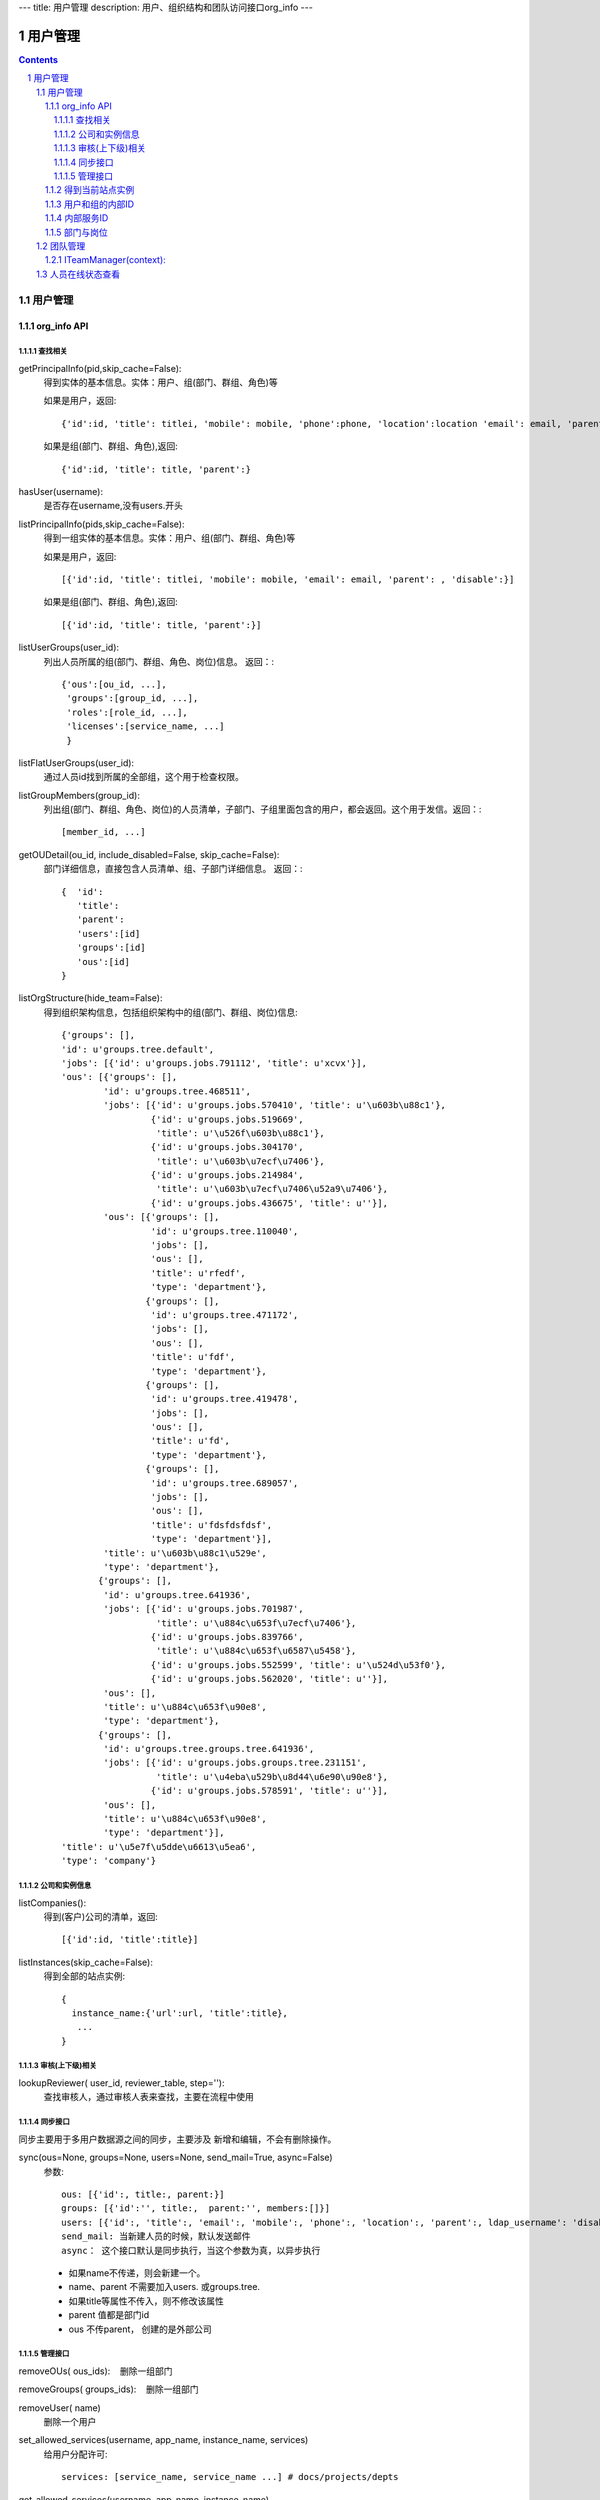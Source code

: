 ---
title: 用户管理
description: 用户、组织结构和团队访问接口org_info
---

==============
用户管理
==============

.. contents::
.. sectnum::

用户管理
===============================

org_info API
------------------

查找相关
................

getPrincipalInfo(pid,skip_cache=False):
     得到实体的基本信息。实体：用户、组(部门、群组、角色)等

     如果是用户，返回::

             {'id':id, 'title': titlei, 'mobile': mobile, 'phone':phone, 'location':location 'email': email, 'parent': , 'disable':}

     如果是组(部门、群组、角色),返回::

             {'id':id, 'title': title, 'parent':}

hasUser(username):
   是否存在username,没有users.开头

listPrincipalInfo(pids,skip_cache=False):
     得到一组实体的基本信息。实体：用户、组(部门、群组、角色)等

     如果是用户，返回::

             [{'id':id, 'title': titlei, 'mobile': mobile, 'email': email, 'parent': , 'disable':}]

     如果是组(部门、群组、角色),返回::

             [{'id':id, 'title': title, 'parent':}]   

listUserGroups(user_id):
     列出人员所属的组(部门、群组、角色、岗位)信息。
     返回：::

           {'ous':[ou_id, ...],
            'groups':[group_id, ...],
            'roles':[role_id, ...],
            'licenses':[service_name, ...]
            }

listFlatUserGroups(user_id):
     通过人员id找到所属的全部组，这个用于检查权限。

listGroupMembers(group_id):
     列出组(部门、群组、角色、岗位)的人员清单，子部门、子组里面包含的用户，都会返回。这个用于发信。返回：::

           [member_id, ...]

getOUDetail(ou_id, include_disabled=False, skip_cache=False):
     部门详细信息，直接包含人员清单、组、子部门详细信息。
     返回：::

          {  'id':
             'title':
             'parent':
             'users':[id]
             'groups':[id] 
             'ous':[id]
          }

listOrgStructure(hide_team=False):
 得到组织架构信息，包括组织架构中的组(部门、群组、岗位)信息::

  {'groups': [],
  'id': u'groups.tree.default',
  'jobs': [{'id': u'groups.jobs.791112', 'title': u'xcvx'}],
  'ous': [{'groups': [],
          'id': u'groups.tree.468511',
          'jobs': [{'id': u'groups.jobs.570410', 'title': u'\u603b\u88c1'},
                   {'id': u'groups.jobs.519669',
                    'title': u'\u526f\u603b\u88c1'},
                   {'id': u'groups.jobs.304170',
                    'title': u'\u603b\u7ecf\u7406'},
                   {'id': u'groups.jobs.214984',
                    'title': u'\u603b\u7ecf\u7406\u52a9\u7406'},
                   {'id': u'groups.jobs.436675', 'title': u''}],
          'ous': [{'groups': [],
                   'id': u'groups.tree.110040',
                   'jobs': [],
                   'ous': [],
                   'title': u'rfedf',
                   'type': 'department'},
                  {'groups': [],
                   'id': u'groups.tree.471172',
                   'jobs': [],
                   'ous': [],
                   'title': u'fdf',
                   'type': 'department'},
                  {'groups': [],
                   'id': u'groups.tree.419478',
                   'jobs': [],
                   'ous': [],
                   'title': u'fd',
                   'type': 'department'},
                  {'groups': [],
                   'id': u'groups.tree.689057',
                   'jobs': [],
                   'ous': [],
                   'title': u'fdsfdsfdsf',
                   'type': 'department'}],
          'title': u'\u603b\u88c1\u529e',
          'type': 'department'},
         {'groups': [],
          'id': u'groups.tree.641936',
          'jobs': [{'id': u'groups.jobs.701987',
                    'title': u'\u884c\u653f\u7ecf\u7406'},
                   {'id': u'groups.jobs.839766',
                    'title': u'\u884c\u653f\u6587\u5458'},
                   {'id': u'groups.jobs.552599', 'title': u'\u524d\u53f0'},
                   {'id': u'groups.jobs.562020', 'title': u''}],
          'ous': [],
          'title': u'\u884c\u653f\u90e8',
          'type': 'department'},
         {'groups': [],
          'id': u'groups.tree.groups.tree.641936',
          'jobs': [{'id': u'groups.jobs.groups.tree.231151',
                    'title': u'\u4eba\u529b\u8d44\u6e90\u90e8'},
                   {'id': u'groups.jobs.578591', 'title': u''}],
          'ous': [],
          'title': u'\u884c\u653f\u90e8',
          'type': 'department'}],
  'title': u'\u5e7f\u5dde\u6613\u5ea6',
  'type': 'company'}


公司和实例信息
....................
listCompanies():
  得到(客户)公司的清单，返回::

    [{'id':id, 'title':title}]

listInstances(skip_cache=False):
 得到全部的站点实例::

   {
     instance_name:{'url':url, 'title':title},
      ...
   }

审核(上下级)相关
................
lookupReviewer( user_id, reviewer_table, step=''):
     查找审核人，通过审核人表来查找，主要在流程中使用

同步接口
.................
同步主要用于多用户数据源之间的同步，主要涉及 新增和编辑，不会有删除操作。

sync(ous=None, groups=None, users=None, send_mail=True, async=False)
   参数::

        ous: [{'id':, title:, parent:}]
        groups: [{'id':'', title:,  parent:'', members:[]}]
        users: [{'id':, 'title':, 'email':, 'mobile':, 'phone':, 'location':, 'parent':, ldap_username': 'disable': 'password':},]
        send_mail: 当新建人员的时候，默认发送邮件
        async： 这个接口默认是同步执行，当这个参数为真，以异步执行

   - 如果name不传递，则会新建一个。
   - name、parent 不需要加入users. 或groups.tree.
   - 如果title等属性不传入，则不修改该属性
   - parent 值都是部门id
   - ous 不传parent， 创建的是外部公司

管理接口
.............
removeOUs( ous_ids):
   删除一组部门

removeGroups( groups_ids):
   删除一组部门

removeUser( name)
   删除一个用户

set_allowed_services(username, app_name, instance_name, services)
   给用户分配许可::

      services: [service_name, service_name ...] # docs/projects/depts

get_allowed_services(username, app_name, instance_name)
   取得用户分配许可, 返回 ::

      [service_name, service_name ...]

set_ldap_config(server_address, enable=True)
   设置ldap配置信息

get_ldap_config()
   设置ldap配置信息

remove_group_users(group_id)
   从组里面移除一组人员

add_group_users(group_id, user_ids):
   添加一组人员到组里面

得到当前站点实例
----------------------
::

  full_instance_name = getName(getRoot()) # default.zopen.test
  instance_name = full_instance_name.split('.', 1)[0]


用户和组的内部ID
------------------

系统的用户ID皆为字符串类型，xxx为用户在系统中的登录名，下文中用户ID将用uesr_id来代替。

- 'zope.anyone'：匿名用户
- 'zope.authenticated'：登录用户
- 'users.xxx'：公司内的登录用户
- 'clients.xxx'：外部人员

组分为如下几种：

- groups.groups.xxx: 组
- groups.tree.xxx: 组织结构节点, 比如部门, 注意是单层的, 这是出于授权统一的考虑.
- groups.job.xxx : 岗位
- groups.role.AccountOwner : 账户管理员，这个命名固定
- groups.license.app_name-instance_name-service-name: 分配的许可组

内部服务ID
--------------------
- docs : 基础平台
- projects ： 项目
- sites :部门
- sms ：短信

部门与岗位
--------------

部门与岗位有两个比较重要的属性，部门的title，部门的Id.Id可以通过人员选择框获得，而title则需要通过以下这个接口获得，事例代码如下：::

  group_id = context['department'][0]  #人员选择框
  info = org_info.getPrincipalInfo(group_id) 
  """ 得到人员和组基本信息    
     人员: id，title，mobile，email   
     组:  id,title 
  """
  group_title = info['title']
  


团队管理
=================


所谓团队,是非系统管理员管理的临时组，包括项目组、工作组、部门等. 

- 团队只能分2级

  - 总团队，比如一个项目的所有组员 groups.team.[intid]
  - 团队下面的一个子组，比如设计组：groups.team.[intid]-[team_name]
  - 一个人如果属于一个团队，将同时属于上述2个组

- 一旦项目、部门结束，团队解散：

  - 登录用户的reqeust.principal.groups中, 不再包含这些解散组队的信息
  - 针对这些组的授权也同时失效

ITeamManager(context):
---------------------------------

- listTeams(): 返回 [{id, title, description, members}]
- getTeam(id): 得到一个团队的信息 {id, title, description, members}
- getMemberTeams(member): 到人员所在的组id
- setTeamTitle(id, title, description): 设置组员标题和描述
- appendTeamMember(id, member): 添加一个组员
- removeTeamMember(id, member): 删除一个组员
- setTeamMembers(id, members): 设置组员
- addTeam(id, title, description, members): 添加一个团队
- removeTeam(id):删除一个团队

人员在线状态查看
======================
人员在线状态，可以使用Javascript来查看：

   xmpp.get_user_status(pids=['users.panjunyong', 'users.admin'])

返回：

   {'users.panjunyong':'online', 'users.admin':'offline'}

